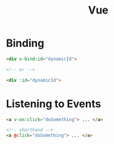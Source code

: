 :PROPERTIES:
:ID:       28402195-0346-48A8-AAE8-585D05DE520E
:END:
#+title: Vue
#+filetags: Programming

* Binding

  #+BEGIN_SRC html
<div v-bind:id="dynamicId">

<!-- or -->

<div :id="dynamicId">
  #+END_SRC

* Listening to Events

  #+BEGIN_SRC html
<a v-on:click="doSomething"> ... </a>

<!-- shorthand -->
<a @click="doSomething"> ... </a>
  #+END_SRC
